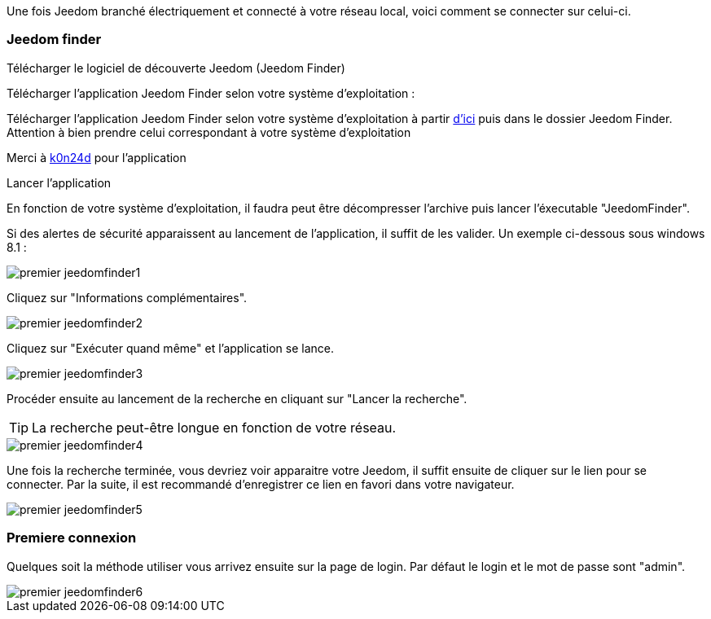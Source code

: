 Une fois Jeedom branché électriquement et connecté à votre réseau local, voici comment se connecter sur celui-ci.

=== Jeedom finder

.Télécharger le logiciel de découverte Jeedom (Jeedom Finder)

Télécharger l'application Jeedom Finder selon votre système d'exploitation : 

Télécharger l'application Jeedom Finder selon votre système d'exploitation à partir link:https://drive.google.com/file/d/0B9gdDNCtvjAITEs0UjduRV9zSG8/view?usp=sharing[d'ici] puis dans le dossier Jeedom Finder. Attention à bien prendre celui correspondant à votre système d'exploitation

Merci à link:https://github.com/K0n24d/JeedomFinder[k0n24d] pour l'application

.Lancer l'application 

En fonction de votre système d'exploitation, il faudra peut être décompresser l'archive puis lancer l'éxecutable "JeedomFinder".

Si des alertes de sécurité apparaissent au lancement de l'application, il suffit de les valider. Un exemple ci-dessous sous windows 8.1 : 

image::../images/premier-jeedomfinder1.PNG[]

Cliquez sur "Informations complémentaires".

image::../images/premier-jeedomfinder2.PNG[]

Cliquez sur "Exécuter quand même" et l'application se lance.

image::../images/premier-jeedomfinder3.PNG[]

Procéder ensuite au lancement de la recherche en cliquant sur "Lancer la recherche".

[TIP]
La recherche peut-être longue en fonction de votre réseau.

image::../images/premier-jeedomfinder4.PNG[]

Une fois la recherche terminée, vous devriez voir apparaitre votre Jeedom, il suffit ensuite de cliquer sur le lien pour se connecter.
Par la suite, il est recommandé d'enregistrer ce lien en favori dans votre navigateur.

image::../images/premier-jeedomfinder5.PNG[]

=== Premiere connexion

Quelques soit la méthode utiliser vous arrivez ensuite sur la page de login. Par défaut le login et le mot de passe sont "admin".

image::../images/premier-jeedomfinder6.PNG[]
